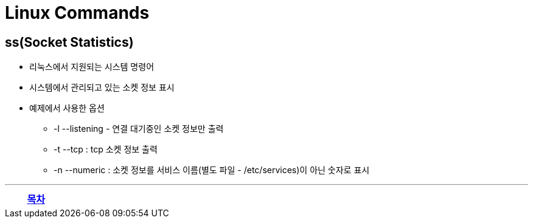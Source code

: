 = Linux Commands

== ss(Socket Statistics)

* 리눅스에서 지원되는 시스템 명령어
* 시스템에서 관리되고 있는 소켓 정보 표시
* 예제에서 사용한 옵션
** -l --listening - 연결 대기중인 소켓 정보만 출력
** -t --tcp : tcp 소켓 정보 출력
** -n --numeric : 소켓 정보를 서비스 이름(별도 파일 - /etc/services)이 아닌 숫자로 표시

---
[cols="1,1a,1",frame=none,grid=none]
|===
<s|
^s|
link:../index.adoc[목차]
>s|
|===
